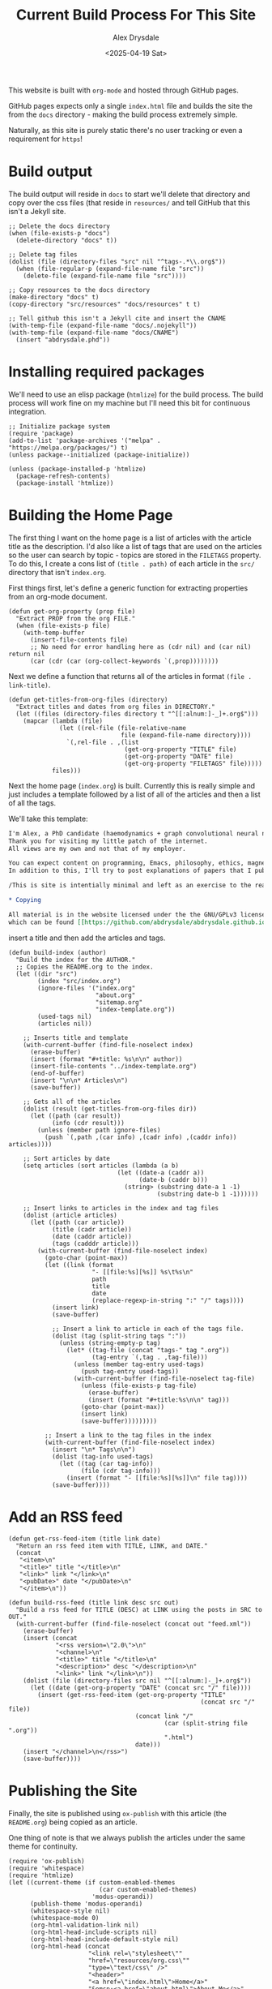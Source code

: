 #+TITLE: Current Build Process For This Site
#+AUTHOR: Alex Drysdale
#+DATE: <2025-04-19 Sat>
#+PROPERTY: header-args:elisp :tangle "build.el"
#+FILETAGS: :emacs:

This website is built with =org-mode= and hosted through GitHub pages.

GitHub pages expects only a single =index.html= file and builds the site the from the =docs= directory - making the build process extremely simple.

Naturally, as this site is purely static there's no user tracking or even a requirement for =https=!

* Build output

The build output will reside in =docs= to start we'll delete that directory and copy over the css files (that reside in =resources/= and tell GitHub that this isn't a Jekyll site.

#+begin_src elisp :results none
  ;; Delete the docs directory
  (when (file-exists-p "docs")
    (delete-directory "docs" t))

  ;; Delete tag files
  (dolist (file (directory-files "src" nil "^tags-.*\\.org$"))
    (when (file-regular-p (expand-file-name file "src"))
      (delete-file (expand-file-name file "src"))))

  ;; Copy resources to the docs directory
  (make-directory "docs" t)
  (copy-directory "src/resources" "docs/resources" t t)

  ;; Tell github this isn't a Jekyll cite and insert the CNAME
  (with-temp-file (expand-file-name "docs/.nojekyll"))
  (with-temp-file (expand-file-name "docs/CNAME")
    (insert "abdrysdale.phd"))
#+end_src


* Installing required packages

We'll need to use an elisp package (=htmlize=) for the build process. The build process will work fine on my machine but I'll need this bit for continuous integration.

#+begin_src elisp :results none
  ;; Initialize package system
  (require 'package)
  (add-to-list 'package-archives '("melpa" . "https://melpa.org/packages/") t)
  (unless package--initialized (package-initialize))

  (unless (package-installed-p 'htmlize)
    (package-refresh-contents)
    (package-install 'htmlize))
#+end_src

* Building the Home Page

The first thing I want on the home page is a list of articles with the article title as the description.
I'd also like a list of tags that are used on the articles so the user can search by topic - topics are stored in the =FILETAGS= property.
To do this, I create a cons list of =(title . path)= of each article in the =src/= directory that isn't =index.org=.

First things first, let's define a generic function for extracting properties from an org-mode document.
#+begin_src elisp :results none
  (defun get-org-property (prop file)
    "Extract PROP from the org FILE."
    (when (file-exists-p file)
      (with-temp-buffer
        (insert-file-contents file)
        ;; No need for error handling here as (cdr nil) and (car nil) return nil
        (car (cdr (car (org-collect-keywords `(,prop))))))))
#+end_src

Next we define a function that returns all of the articles in format =(file . link-title)=.

#+begin_src elisp :results none
  (defun get-titles-from-org-files (directory)
    "Extract titles and dates from org files in DIRECTORY."
    (let ((files (directory-files directory t "^[[:alnum:]-_]+.org$")))
      (mapcar (lambda (file)
                (let ((rel-file (file-relative-name
                                 file (expand-file-name directory))))
                  `(,rel-file . ,(list
                                  (get-org-property "TITLE" file)
                                  (get-org-property "DATE" file)
                                  (get-org-property "FILETAGS" file)))))
              files)))
#+end_src

Next the home page (=index.org=) is built. Currently this is really simple and just includes a template followed by a list of all of the articles and then a list of all the tags.

We'll take this template:
#+begin_src org :tangle index-template.org :eval no
  I'm Alex, a PhD candidate (haemodynamics + graph convolutional neural networks) and a trainee magnetic resonance physicist for NHS Wales.
  Thank you for visiting my little patch of the internet.
  All views are my own and not that of my employer.

  You can expect content on programming, Emacs, philosophy, ethics, magnets and bread.
  In addition to this, I'll try to post explanations of papers that I publish. If I'm not the first author I'll do my best to explain the paper or, more likely, explain my contribution to paper.

  /This is site is intentially minimal and left as an exercise to the reader.../

  ,* Copying

  All material is in the website licensed under the the GNU/GPLv3 license - 
  which can be found [[https://github.com/abdrysdale/abdrysdale.github.io/blob/main/LICENSE][here]].
#+end_src

insert a title and then add the articles and tags.

#+RESULTS:

#+begin_src elisp :results none
  (defun build-index (author)
    "Build the index for the AUTHOR."
    ;; Copies the README.org to the index.
    (let ((dir "src")
          (index "src/index.org")
          (ignore-files '("index.org"
                          "about.org"
                          "sitemap.org"
                          "index-template.org"))
          (used-tags nil)
          (articles nil))

      ;; Inserts title and template
      (with-current-buffer (find-file-noselect index)
        (erase-buffer)
        (insert (format "#+title: %s\n\n" author))
        (insert-file-contents "../index-template.org")
        (end-of-buffer)
        (insert "\n\n* Articles\n")
        (save-buffer))

      ;; Gets all of the articles
      (dolist (result (get-titles-from-org-files dir))
        (let ((path (car result))
              (info (cdr result)))
          (unless (member path ignore-files)
            (push `(,path ,(car info) ,(cadr info) ,(caddr info)) articles))))

      ;; Sort articles by date
      (setq articles (sort articles (lambda (a b)
                                (let ((date-a (caddr a))
                                      (date-b (caddr b)))
                                  (string> (substring date-a 1 -1)
                                           (substring date-b 1 -1))))))

      ;; Insert links to articles in the index and tag files
      (dolist (article articles)
        (let ((path (car article))
              (title (cadr article))
              (date (caddr article))
              (tags (cadddr article)))
          (with-current-buffer (find-file-noselect index)
            (goto-char (point-max))
            (let ((link (format
                         "- [[file:%s][%s]] %s\t%s\n"
                         path
                         title
                         date
                         (replace-regexp-in-string ":" "/" tags))))
              (insert link)
              (save-buffer)

              ;; Insert a link to article in each of the tags file.
              (dolist (tag (split-string tags ":"))
                (unless (string-empty-p tag)
                  (let* ((tag-file (concat "tags-" tag ".org"))
                         (tag-entry `(,tag . ,tag-file)))
                    (unless (member tag-entry used-tags)
                      (push tag-entry used-tags))
                    (with-current-buffer (find-file-noselect tag-file)
                      (unless (file-exists-p tag-file)
                        (erase-buffer)
                        (insert (format "#+title:%s\n\n" tag)))
                      (goto-char (point-max))
                      (insert link)
                      (save-buffer)))))))))

            ;; Insert a link to the tag files in the index
            (with-current-buffer (find-file-noselect index)
              (insert "\n* Tags\n\n")
              (dolist (tag-info used-tags)
                (let ((tag (car tag-info))
                      (file (cdr tag-info)))
                  (insert (format "- [[file:%s][%s]]\n" file tag))))
              (save-buffer))))
#+end_src

* Add an RSS feed

#+begin_src elisp
  (defun get-rss-feed-item (title link date)
    "Return an rss feed item with TITLE, LINK, and DATE."
    (concat
     "<item>\n"
     "<title>" title "</title>\n"
     "<link>" link "</link>\n"
     "<pubDate>" date "</pubDate>\n"
     "</item>\n"))
#+end_src

#+RESULTS:
: get-rss-feed-item

#+begin_src elisp
  (defun build-rss-feed (title link desc src out)
    "Build a rss feed for TITLE (DESC) at LINK using the posts in SRC to OUT."
    (with-current-buffer (find-file-noselect (concat out "feed.xml"))
      (erase-buffer)
      (insert (concat
               "<rss version=\"2.0\">\n"
               "<channel>\n"
               "<title>" title "</title>\n"
               "<description>" desc "</description>\n"
               "<link>" link "</link>\n"))
      (dolist (file (directory-files src nil "^[[:alnum:]-_]+.org$"))
        (let ((date (get-org-property "DATE" (concat src "/" file))))
          (insert (get-rss-feed-item (get-org-property "TITLE"
                                                       (concat src "/" file))
                                     (concat link "/"
                                             (car (split-string file ".org"))
                                             ".html")
                                     date)))
      (insert "</channel>\n</rss>")
      (save-buffer))))
#+end_src

#+RESULTS:
: build-rss-feed

* Publishing the Site

Finally, the site is published using =ox-publish= with this article (the =README.org=) being copied as an article.

One thing of note is that we always publish the articles under the same theme for continuity.

#+begin_src elisp
  (require 'ox-publish)
  (require 'whitespace)
  (require 'htmlize)
  (let ((current-theme (if custom-enabled-themes
                           (car custom-enabled-themes)
                         'modus-operandi))
        (publish-theme 'modus-operandi)
        (whitespace-style nil)
        (whitespace-mode 0)
        (org-html-validation-link nil)
        (org-html-head-include-scripts nil)
        (org-html-head-include-default-style nil)
        (org-html-head (concat
                        "<link rel=\"stylesheet\""
                        "href=\"resources/org.css\""
                        "type=\"text/css\" />"
                        "<header>"
                        "<a href=\"index.html\">Home</a>"
                        "&emsp;<a href=\"about.html\">About Me</a>"
                        "&emsp;<a href=\"https://github.com/abdrysdale/abdrysdale.github.io\">Source</a>"
                        "&emsp;<a href=\"sitemap.html\">Sitemap</a>"
                        "&emsp;<a href=\"feed.xml\">RSS</a>"
                        "</header>\n"))
        (org-src-fontify-natively t)
        (org-publish-project-alist
         '(("blog"
            :base-directory "src"
            :recursive t
            :publishing-directory "docs"
            :auto-sitemap t
            :recursive t
            :with-author nil
            :with-creator t
            :with-toc t
            :headline-levels 1
            :section-numbers nil
            :time-stamp-file nil
            :publishing-function org-html-publish-to-html))))
    (copy-file "README.org" "src/colophon.org" t)
    (build-index "Alex Drysdale")
    (build-rss-feed
     "Alex Drysdale"
     "https://abdrysdale.phd"
     "Blog posts by Alex Drysdale"
     "../src/" "docs/")
    (load-theme publish-theme)
    (org-publish-all t)
    (load-theme current-theme)
    (message "Site built at %s"
             (format-time-string "%Y-%m-%d %H:%M:%S")))
#+end_src

#+RESULTS:
: Site built at 2025-06-17 19:28:31


* Git Hooks

This script is tangled into =.git/hooks/build.el= which means that we just need to create a =pre-commit= hook that runs the =build.el= file.

#+begin_src bash :results none :tangle ".git/hooks/pre-commit" :eval no
  #!/bin/sh
  emacs --batch -Q --script build.el
  git add docs/*.html
#+end_src

and make that file executable:
#+begin_src bash :tangle no :results none
  chmod +x .git/hooks/pre-commit
#+end_src


* Conclusion

Not the most beautiful blog, or the most elegant build solution but this allows me to just write without think about much each.

There's still a few things I'd like to implement in the build process namely:

** DONE Include the date in the article link title and sort by date - /newest first/.
- State "DONE"       from "TODO"       [2025-06-17 Tue 19:28]
At this stage of the site, with the number of posts in the single digits, it's not essential.
** TODO Have each blog have a link to the tags file of the associated =FILETAGS= in that blog.
Similar to above, this will need to be sorted when more posts come into existence.
** TODO Include the following [[https://slashpages.net/][slashpages]] in the index
*** TODO [[https://blogroll.org/][blogroll]]
A list of blogs that I follow.
*** TODO [[https://bukmark.club/directory/][links]]
Similar to blogroll but for specific posts.
*** TODO [[https://indieweb.org/release_notes][changelog]]
*** TODO [[https://indieweb.org/contact][contact]]
*** TODO [[https://thechels.uk/green][green]]
Include some tangible targets and current status/metrics.
*** TODO [[https://chrisburnell.com/note/slash-interests/][interests]]
Nice way to express the things I'm interested in.
*** TODO [[https://www.miriamsuzanne.com/why][why]]
*** DONE [[https://aboutideasnow.com/][ideas]]
- State "DONE"       from "TODO"       [2025-06-17 Tue 22:11]
A list of the half-baked ideas I have.
*** TODO [[https://rknight.me/next][next]] or [[https://fyr.io/yep][yep]]
The better ideas should hopefully go here after I've given some thought and deemed them worth my time.
*** TODO [[https://baty.net/nope][nope]]
The not so good ideas will go here to remind myself not to keep thinking about them.
** TODO Include a link a page on projects that I've developed
